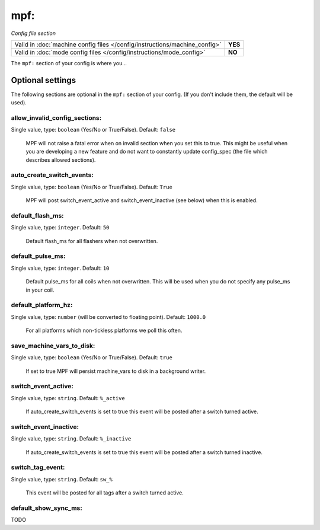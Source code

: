mpf:
====

*Config file section*

+----------------------------------------------------------------------------+---------+
| Valid in :doc:`machine config files </config/instructions/machine_config>` | **YES** |
+----------------------------------------------------------------------------+---------+
| Valid in :doc:`mode config files </config/instructions/mode_config>`       | **NO**  |
+----------------------------------------------------------------------------+---------+

.. overview

The ``mpf:`` section of your config is where you...

.. todo::
   Add description.

Optional settings
-----------------

The following sections are optional in the ``mpf:`` section of your config. (If you don't include them, the default will be used).

allow_invalid_config_sections:
~~~~~~~~~~~~~~~~~~~~~~~~~~~~~~
Single value, type: ``boolean`` (Yes/No or True/False). Default: ``false``

   MPF will not raise a fatal error when on invalid section when you set this to true. This might be useful when you are developing a new feature and do not want to constantly update config_spec (the file which describes allowed sections).

auto_create_switch_events:
~~~~~~~~~~~~~~~~~~~~~~~~~~
Single value, type: ``boolean`` (Yes/No or True/False). Default: ``True``

   MPF will post switch_event_active and switch_event_inactive (see below) when this is enabled.

default_flash_ms:
~~~~~~~~~~~~~~~~~
Single value, type: ``integer``. Default: ``50``

   Default flash_ms for all flashers when not overwritten.

default_pulse_ms:
~~~~~~~~~~~~~~~~~
Single value, type: ``integer``. Default: ``10``

   Default pulse_ms for all coils when not overwritten. This will be used when you do not specify any pulse_ms in your coil.

default_platform_hz:
~~~~~~~~~~~~~~~~~~~~
Single value, type: ``number`` (will be converted to floating point). Default: ``1000.0``

   For all platforms which non-tickless platforms we poll this often.

save_machine_vars_to_disk:
~~~~~~~~~~~~~~~~~~~~~~~~~~
Single value, type: ``boolean`` (Yes/No or True/False). Default: ``true``

   If set to true MPF will persist machine_vars to disk in a background writer.

switch_event_active:
~~~~~~~~~~~~~~~~~~~~
Single value, type: ``string``. Default: ``%_active``

   If auto_create_switch_events is set to true this event will be posted after a switch turned active.

switch_event_inactive:
~~~~~~~~~~~~~~~~~~~~~~
Single value, type: ``string``. Default: ``%_inactive``

   If auto_create_switch_events is set to true this event will be posted after a switch turned inactive.

switch_tag_event:
~~~~~~~~~~~~~~~~~
Single value, type: ``string``. Default: ``sw_%``

   This event will be posted for all tags after a switch turned active.

default_show_sync_ms:
~~~~~~~~~~~~~~~~~~~~~

.. versionadded:: 0.32
   Default sync_mc for all shows when not specified otherwise.

TODO

